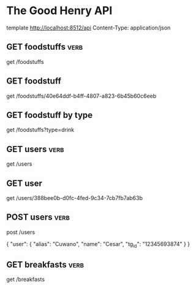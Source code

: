 #+FILETAGS: :verb:

* The Good Henry API
template http://localhost:8512/api
Content-Type: application/json

** GET foodstuffs                                                      :verb:
# Gets all the foodstuffs
get /foodstuffs

** GET foodstuff
# Gets a single foodstuff
# Foodstuff ID: 40e64ddf-b4ff-4807-a823-6b45b60c6eeb
get /foodstuffs/40e64ddf-b4ff-4807-a823-6b45b60c6eeb

** GET foodstuff by type
# Gets a list of foodstuffs by type: drink or food
# Foodstuff type: drink
get /foodstuffs?type=drink

** GET users                                                           :verb:
# Gets all the users
get /users

** GET user
# Gets a single user by id
# User ID: 388bee0b-d0fc-4fed-9c34-7cb7fb7ab63b
get /users/388bee0b-d0fc-4fed-9c34-7cb7fb7ab63b

** POST users                                                          :verb:
post /users

{
  "user": {
    "alias": "Cuwano",
    "name": "Cesar",
    "tg_id": "12345693874"
  }
}

** GET breakfasts                                                      :verb:
get /breakfasts
